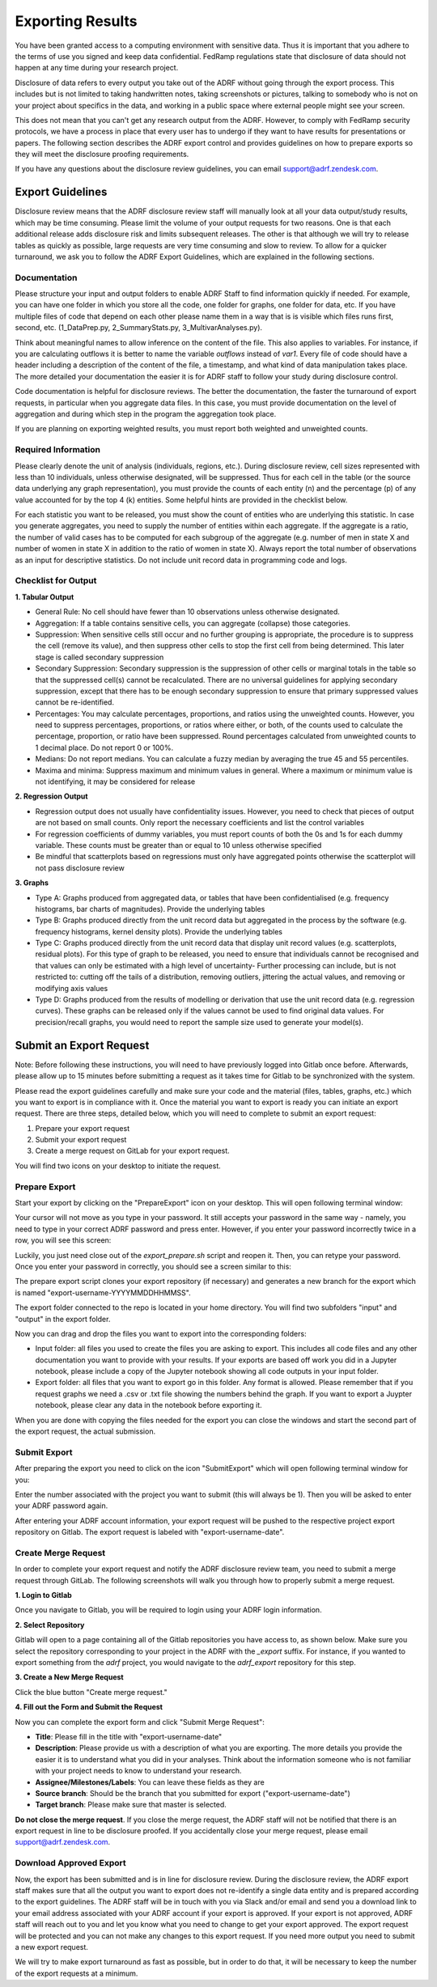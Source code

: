 Exporting Results
=================
You have been granted access to a computing environment with sensitive data. Thus it is important that you adhere to the terms of use you signed and keep data confidential. FedRamp regulations state that disclosure of data should not happen at any time during your research project.

Disclosure of data refers to every output you take out of the ADRF without going through the export process. This includes but is not limited to taking handwritten notes, taking screenshots or pictures, talking to somebody who is not on your project about specifics in the data, and working in a public space where external people might see your screen.

This does not mean that you can't get any research output from the ADRF. However, to comply with FedRamp security protocols, we have a process in place that every user has to undergo if they want to have results for presentations or papers. The following section describes the ADRF export control and provides guidelines on how to prepare exports so they will meet the disclosure proofing requirements.

If you have any questions about the disclosure review guidelines, you can email support@adrf.zendesk.com.

Export Guidelines
-----------------

Disclosure review means that the ADRF disclosure review staff will manually look at all your data output/study results, which may be time consuming. Please limit the volume of your output requests for two reasons. One is that each additional release adds disclosure risk and limits subsequent releases. The other is that although we will try to release tables as quickly as possible, large requests are very time consuming and slow to review. To allow for a quicker turnaround, we ask you to follow the ADRF Export Guidelines, which are explained in the following sections.

Documentation
^^^^^^^^^^^^^
Please structure your input and output folders to enable ADRF Staff to find information quickly if needed. For example, you can have one folder in which you store all the code, one folder for graphs, one folder for data, etc. If you have multiple files of code that depend on each other please name them in a way that is is visible which files runs first, second, etc. (1_DataPrep.py, 2_SummaryStats.py, 3_MultivarAnalyses.py).

Think about meaningful names to allow inference on the content of the file. This also applies to variables. For instance, if you are calculating outflows it is better to name the variable `outflows` instead of `var1`. Every file of code should have a header including a description of the content of the file, a timestamp, and what kind of data manipulation takes place. The more detailed your documentation the easier it is for ADRF staff to follow your study during disclosure control.

Code documentation is helpful for disclosure reviews. The better the documentation, the faster the turnaround of export requests, in particular when you aggregate data files. In this case, you must provide documentation on the level of aggregation and during which step in the program the aggregation took place.

If you are planning on exporting weighted results, you must report both weighted and unweighted counts.

Required Information
^^^^^^^^^^^^^^^^^^^^
Please clearly denote the unit of analysis (individuals, regions, etc.). During disclosure review, cell sizes represented with less than 10 individuals, unless otherwise designated, will be suppressed. Thus for each cell in the table (or the source data underlying any graph representation), you must provide the counts of each entity (n) and the percentage (p) of any value accounted for by the top 4 (k) entities. Some helpful hints are provided in the checklist below.

For each statistic you want to be released, you must show the count of entities who are underlying this statistic. In case you generate aggregates, you need to supply the number of entities within each aggregate. If the aggregate is a ratio, the number of valid cases has to be computed for each subgroup of the aggregate (e.g. number of men in state X and number of women in state X in addition to the ratio of women in state X). Always report the total number of observations as an input for descriptive statistics. Do not include unit record data in programming code and logs.


Checklist for Output
^^^^^^^^^^^^^^^^^^^^

**1. Tabular Output**

* General Rule: No cell should have fewer than 10 observations unless otherwise designated.

* Aggregation: If a table contains sensitive cells, you can aggregate (collapse) those categories.

* Suppression: When sensitive cells still occur and no further grouping is appropriate, the procedure is to suppress the cell (remove its value), and then suppress other cells to stop the first cell from being determined. This later stage is called secondary suppression

* Secondary Suppression: Secondary suppression is the suppression of other cells or marginal totals in the table so that the suppressed cell(s) cannot be recalculated. There are no universal guidelines for applying secondary suppression, except that there has to be enough secondary suppression to ensure that primary suppressed values cannot be re-identified.

* Percentages: You may calculate percentages, proportions, and ratios using the unweighted counts. However, you need to suppress percentages, proportions, or ratios where either, or both, of the counts used to calculate the percentage, proportion, or ratio have been suppressed. Round percentages calculated from unweighted counts to 1 decimal place. Do not report 0 or 100%.

* Medians: Do not report medians. You can calculate a fuzzy median by averaging the true 45 and 55 percentiles.

* Maxima and minima: Suppress maximum and minimum values in general. Where a maximum or minimum value is not identifying, it may be considered for release

**2. Regression Output**

* Regression output does not usually have confidentiality issues. However, you need to check that pieces of output are not based on small counts. Only report the necessary coefficients and list the control variables
* For regression coefficients of dummy variables, you must report counts of both the 0s and 1s for each dummy variable. These counts must be greater than or equal to 10 unless otherwise specified
* Be mindful that scatterplots based on regressions must only have aggregated points otherwise the scatterplot will not pass disclosure review

**3. Graphs**

* Type A: Graphs produced from aggregated data, or tables that have been confidentialised (e.g. frequency histograms, bar charts of magnitudes). Provide the underlying tables
* Type B: Graphs produced directly from the unit record data but aggregated in the process by the software (e.g. frequency histograms, kernel density plots). Provide the underlying tables
* Type C: Graphs produced directly from the unit record data that display unit record values (e.g. scatterplots, residual plots). For this type of graph to be released, you need to ensure that individuals cannot be recognised and that values can only be estimated with a high level of uncertainty- Further processing can include, but is not restricted to: cutting off the tails of a distribution, removing outliers, jittering the actual values, and removing or modifying axis values
* Type D: Graphs produced from the results of modelling or derivation that use the unit record data (e.g. regression curves). These graphs can be released only if the values cannot be used to find original data values. For precision/recall graphs, you would need to report the sample size used to generate your model(s).



Submit an Export Request
------------------------

Note: Before following these instructions, you will need to have previously logged into Gitlab once before. Afterwards, please allow up to 15 minutes before submitting a request as it takes time for Gitlab to be synchronized with the system.

Please read the export guidelines carefully and make sure your code and the material (files, tables, graphs, etc.) which you want to export is in compliance with it. Once the material you want to export is ready you can initiate an export request. There are three steps, detailed below, which you will need to complete to submit an export request:

1. Prepare your export request
2. Submit your export request
3. Create a merge request on GitLab for your export request.

You will find two icons on your desktop to initiate the request.

.. image:: ../images/icons.png
  :width: 100
  :alt: Prepare and Submit icons


Prepare Export
^^^^^^^^^^^^^^

Start your export by clicking on the  "PrepareExport" icon on your desktop. This will open following terminal window:

.. image:: ../images/prepare_password.png
  :width: 400
  :alt: Terminal Window Prepare Export First Window

Your cursor will not move as you type in your password. It still accepts your password in the same way - namely, you need to type in your correct ADRF password and press enter. However, if you enter your password incorrectly twice in a row, you will see this screen:

.. image:: ../images/prepare_password_wrong.png
  :width: 400
  :alt: Wrong Password Prepare Export Window

Luckily, you just need close out of the `export_prepare.sh` script and reopen it. Then, you can retype your password. Once you enter your password in correctly, you should see a screen similar to this:

.. image:: ../images/prepare_done.png
  :width: 400
  :alt: Terminal Window Prepare Export Done

The prepare export script clones your export repository (if necessary) and generates a new branch for the export which is named "export-username-YYYYMMDDHHMMSS".

The export folder connected to the repo is located in your home directory. You will find two subfolders "input" and "output" in the export folder.

.. image:: ../images/folders.png
  :width: 400
  :alt: Content of the Export folder

Now you can drag and drop the files you want to export into the corresponding folders:

* Input folder: all files you used to create the files you are asking to export. This includes all code files and any other documentation you want to provide with your results. If your exports are based off work you did in a Jupyter notebook, please include a copy of the Jupyter notebook showing all code outputs in your input folder.
* Export folder: all files that you want to export go in this folder. Any format is allowed. Please remember that if you request graphs we need a .csv or .txt file showing the numbers behind the graph. If you want to export a Juypter notebook, please clear any data in the notebook before exporting it.

When you are done with copying the files needed for the export you can close the windows and start the second part of the export request, the actual submission.

Submit Export
^^^^^^^^^^^^^

After preparing the export you need to click on the icon "SubmitExport" which will open following terminal window for you:

.. image:: ../images/submit.png
  :width: 400
  :alt: Terminal window after running prepare export

Enter the number associated with the project you want to submit (this will always be 1). Then you will be asked to enter your ADRF password again.

After entering your ADRF account information, your export request will be pushed to the respective project export repository on Gitlab. The export request is labeled with "export-username-date".

Create Merge Request
^^^^^^^^^^^^^^^^^^^^

In order to complete your export request and notify the ADRF disclosure review team, you need to submit a merge request through GitLab. The following screenshots will walk you through how to properly submit a merge request.

**1. Login to Gitlab**

Once you navigate to Gitlab, you will be required to login using your ADRF login information.

**2. Select Repository**

Gitlab will open to a page containing all of the Gitlab repositories you have access to, as shown below. Make sure you select the repository corresponding to your project in the ADRF with the `_export` suffix. For instance, if you wanted to export something from the `adrf` project, you would navigate to the `adrf_export` repository for this step.

.. image:: ../images/gitlab_repos.png
  :width: 400
  :alt: Gitlab Repository View

**3. Create a New Merge Request**

Click the blue button "Create merge request."

.. image:: ../images/merge_request.png
  :width: 400
  :alt: Merge Request tab in gitlab

**4. Fill out the Form and Submit the Request**


Now you can complete the export form and click "Submit Merge Request":

* **Title**: Please fill in the title with "export-username-date"
* **Description**: Please provide us with a description of what you are exporting. The more details you provide the easier it is to understand what you did in your analyses. Think about the information someone who is not familiar with your project needs to know to understand your research.
* **Assignee/Milestones/Labels**: You can leave these fields as they are
* **Source branch**: Should be the branch that you submitted for export ("export-username-date")
* **Target branch**: Please make sure that master is selected.

.. image:: ../images/gitlab4.png
  :width: 400
  :alt: Fill out merge request form in gitlab

**Do not close the merge request**. If you close the merge request, the ADRF staff will not be notified that there is an export request in line to be disclosure proofed. If you accidentally close your merge request, please email support@adrf.zendesk.com.

Download Approved Export
^^^^^^^^^^^^^^^^^^^^^^^^

Now, the export has been submitted and is in line for disclosure review. During the disclosure review, the ADRF export staff makes sure that all the output you want to export does not re-identify a single data entity and is prepared according to the export guidelines. The ADRF staff will be in touch with you via Slack and/or email and send you a download link to your email address associated with your ADRF account if your export is approved. If your export is not approved, ADRF staff will reach out to you and let you know what you need to change to get your export approved. The export request will be protected and you can not make any changes to this export request. If you need more output you need to submit a new export request.

We will try to make export turnaround as fast as possible, but in order to do that, it will be necessary to keep the number of the export requests at a minimum.
